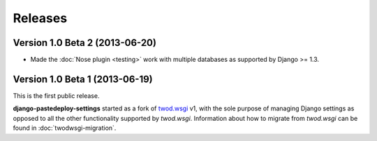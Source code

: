 ========
Releases
========

Version 1.0 Beta 2 (2013-06-20)
===============================

- Made the :doc:`Nose plugin <testing>` work with multiple databases as
  supported by Django >= 1.3.


Version 1.0 Beta 1 (2013-06-19)
===============================

This is the first public release.

**django-pastedeploy-settings** started as a fork of `twod.wsgi
<http://pythonhosted.org/twod.wsgi/>`_ v1, with the sole purpose of managing
Django settings as opposed to all the other functionality supported by
*twod.wsgi*. Information about how to migrate from *twod.wsgi* can be found in
:doc:`twodwsgi-migration`.
